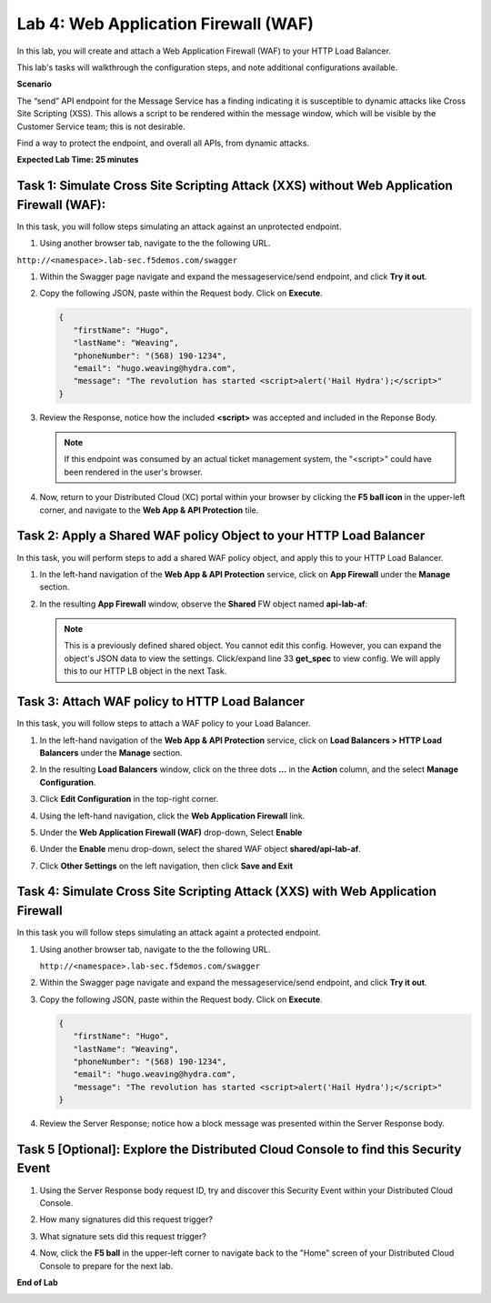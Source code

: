 Lab 4: Web Application Firewall (WAF)
=====================================

In this lab, you will create and attach a Web Application Firewall (WAF) to your HTTP Load Balancer.

This lab's tasks will walkthrough the configuration steps, and note additional
configurations available.

**Scenario**

The “send” API endpoint for the Message Service has a finding indicating it is susceptible
to dynamic attacks like Cross Site Scripting (XSS). This allows a script to be rendered within
the message window, which will be visible by the Customer Service team; this is not desirable.

Find a way to protect the endpoint, and overall all APIs, from dynamic attacks.

**Expected Lab Time: 25 minutes**

Task 1: Simulate Cross Site Scripting Attack (XXS) without Web Application Firewall (WAF):
~~~~~~~~~~~~~~~~~~~~~~~~~~~~~~~~~~~~~~~~~~~~~~~~~~~~~~~~

In this task, you will follow steps simulating an attack against an unprotected endpoint.

#. Using another browser tab, navigate to the the following URL.

``http://<namespace>.lab-sec.f5demos.com/swagger``

#. Within the Swagger page navigate and expand the messageservice/send endpoint, and click
   **Try it out**.

   .. image:: _static/lab4-image001.png
      :width: 800px

#. Copy the following JSON, paste within the Request body. Click on **Execute**.

   .. code-block:: json
   
      {
         "firstName": "Hugo",
         "lastName": "Weaving",
         "phoneNumber": "(568) 190-1234",
         "email": "hugo.weaving@hydra.com",
         "message": "The revolution has started <script>alert('Hail Hydra');</script>"
      }

   .. image:: _static/lab4-image002.png
      :width: 800px

#. Review the Response, notice how the included **<script>** was accepted and included in 
   the Reponse Body.

   .. image:: _static/lab4-image003.png
      :width: 800px

   .. note::
      If this endpoint was consumed by an actual ticket management system, the "<script>"
      could have been rendered in the user's browser.

#. Now, return to your Distributed Cloud (XC) portal within your browser by clicking the **F5 ball icon**  in the upper-left corner, and navigate to the **Web App & API Protection** tile.

   .. image:: _static/shared-001.png
      :width: 600px

Task 2: Apply a Shared WAF policy Object to your HTTP Load Balancer
~~~~~~~~~~~~~~~~~~~~~~~~~~~~~~~~~~~~~~~~~~~~~~~~~~~~~~~~

In this task, you will perform steps to add a shared WAF policy object, and apply this to your HTTP Load Balancer.

#. In the left-hand navigation of the **Web App & API Protection** service, click on **App Firewall**
   under the **Manage** section.

   .. image:: _static/lab4-image004.png
      :width: 300px

#. In the resulting **App Firewall** window, observe the **Shared** FW object named **api-lab-af**:

   .. image:: _static/lab4-image050.png
      :width: 800px

   .. note::
      This is a previously defined shared object. You cannot edit this config. However, you can expand the object's JSON data to view the settings. 
      Click/expand line 33 **get_spec** to view config. 
      We will apply this to our HTTP LB object in the next Task.

   .. image:: _static/lab4-image051.png
      :width: 800px

Task 3: Attach WAF policy to HTTP Load Balancer
~~~~~~~~~~~~~~~~~~~~~~~~~~~~~~~~~~~~~~~~~~~~~~~~~~~~~~~~~~~~~~~~~~~~

In this task, you will follow steps to attach a WAF policy to your Load Balancer.

#. In the left-hand navigation of the **Web App & API Protection** service, click on **Load Balancers > HTTP Load**
   **Balancers** under the **Manage** section.

#. In the resulting **Load Balancers** window, click on the three dots **...** in the
   **Action** column, and the select **Manage Configuration**.

   .. image:: _static/shared-103.png
      :width: 800px

#. Click **Edit Configuration** in the top-right corner.

   .. image:: _static/shared-104.png
      :width: 800px

#. Using the left-hand navigation, click the **Web Application Firewall** link.

   .. image:: _static/lab4-image010.png
      :width: 300px

#. Under the **Web Application Firewall (WAF)** drop-down, Select **Enable**

   .. image:: _static/lab4-image011.png
      :width: 550px

#. Under the **Enable** menu drop-down, select the shared WAF object **shared/api-lab-af**.

   .. image:: _static/lab4-image052.png
      :width: 600px

#. Click **Other Settings** on the left navigation, then click **Save and Exit**

   .. image:: _static/lab4-image053.png
      :width: 800px

Task 4: Simulate Cross Site Scripting Attack (XXS) with Web Application Firewall
~~~~~~~~~~~~~~~~~~~~~~~~~~~~~~~~~~~~~~~~~~~~~~~~~~~~~~~~

In this task you will follow steps simulating an attack againt a protected endpoint.

#. Using another browser tab, navigate to the the following URL.

   ``http://<namespace>.lab-sec.f5demos.com/swagger``

#. Within the Swagger page navigate and expand the messageservice/send endpoint, and click
   **Try it out**.

   .. image:: _static/lab4-image001.png
      :width: 800px

#. Copy the following JSON, paste within the Request body. Click on **Execute**.

   .. code-block:: json
   
      {
         "firstName": "Hugo",
         "lastName": "Weaving",
         "phoneNumber": "(568) 190-1234",
         "email": "hugo.weaving@hydra.com",
         "message": "The revolution has started <script>alert('Hail Hydra');</script>"
      }

   .. image:: _static/lab4-image002.png
      :width: 800px

#. Review the Server Response; notice how a block message was presented within the Server Response body.

   .. image:: _static/lab4-image014.png
      :width: 800px

Task 5 [Optional]: Explore the Distributed Cloud Console to find this Security Event
~~~~~~~~~~~~~~~~~~~~~~~~~~~~~~~~~~~~~~~~~~~~~~~~~~~~~~~~

#. Using the Server Response body request ID, try and discover this Security Event within your Distributed Cloud Console.

#. How many signatures did this request trigger?

#. What signature sets did this request trigger?

#. Now, click the **F5 ball** in the upper-left corner to navigate back to the "Home" screen of your Distributed Cloud Console to prepare for the next lab.

   .. image:: _static/shared-004.png
      :width: 400px

**End of Lab**

.. image:: _static/labend.png
   :width: 800px